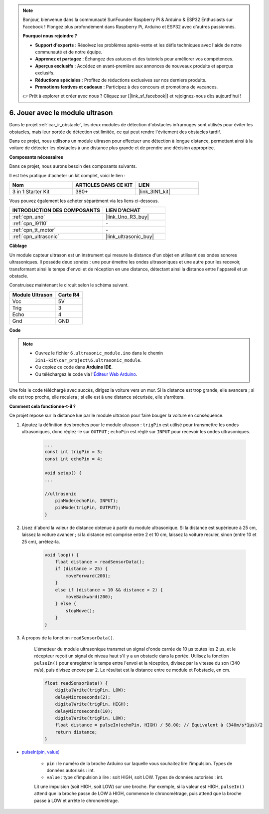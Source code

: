.. note:: 

    Bonjour, bienvenue dans la communauté SunFounder Raspberry Pi & Arduino & ESP32 Enthusiasts sur Facebook ! Plongez plus profondément dans Raspberry Pi, Arduino et ESP32 avec d'autres passionnés.

    **Pourquoi nous rejoindre ?**

    - **Support d'experts** : Résolvez les problèmes après-vente et les défis techniques avec l'aide de notre communauté et de notre équipe.
    - **Apprenez et partagez** : Échangez des astuces et des tutoriels pour améliorer vos compétences.
    - **Aperçus exclusifs** : Accédez en avant-première aux annonces de nouveaux produits et aperçus exclusifs.
    - **Réductions spéciales** : Profitez de réductions exclusives sur nos derniers produits.
    - **Promotions festives et cadeaux** : Participez à des concours et promotions de vacances.

    👉 Prêt à explorer et créer avec nous ? Cliquez sur [|link_sf_facebook|] et rejoignez-nous dès aujourd'hui !

.. _car_ultrasonic:

6. Jouer avec le module ultrason
===================================

Dans le projet :ref:`car_ir_obstacle`, les deux modules de détection d'obstacles infrarouges sont utilisés pour éviter les obstacles, mais leur portée de détection est limitée, ce qui peut rendre l'évitement des obstacles tardif.

Dans ce projet, nous utilisons un module ultrason pour effectuer une détection à longue distance, permettant ainsi à la voiture de détecter les obstacles à une distance plus grande et de prendre une décision appropriée.

**Composants nécessaires**

Dans ce projet, nous aurons besoin des composants suivants. 

Il est très pratique d'acheter un kit complet, voici le lien : 

.. list-table::
    :widths: 20 20 20
    :header-rows: 1

    *   - Nom
        - ARTICLES DANS CE KIT
        - LIEN
    *   - 3 in 1 Starter Kit
        - 380+
        - |link_3IN1_kit|

Vous pouvez également les acheter séparément via les liens ci-dessous.

.. list-table::
    :widths: 30 20
    :header-rows: 1

    *   - INTRODUCTION DES COMPOSANTS
        - LIEN D'ACHAT

    *   - :ref:`cpn_uno`
        - |link_Uno_R3_buy|
    *   - :ref:`cpn_l9110`
        - \-
    *   - :ref:`cpn_tt_motor`
        - \-
    *   - :ref:`cpn_ultrasonic`
        - |link_ultrasonic_buy|

**Câblage**

Un module capteur ultrason est un instrument qui mesure la distance d'un objet en utilisant des ondes sonores ultrasoniques. 
Il possède deux sondes : une pour émettre les ondes ultrasoniques et une autre pour les recevoir, transformant ainsi le temps d'envoi et de réception en une distance, détectant ainsi la distance entre l'appareil et un obstacle.

Construisez maintenant le circuit selon le schéma suivant.

.. list-table:: 
    :header-rows: 1

    * - Module Ultrason
      - Carte R4
    * - Vcc
      - 5V
    * - Trig
      - 3
    * - Echo
      - 4
    * - Gnd
      - GND

.. image:: img/car_6.png
    :width: 800

**Code**

.. note::

    * Ouvrez le fichier ``6.ultrasonic_module.ino`` dans le chemin ``3in1-kit\car_project\6.ultrasonic_module``.
    * Ou copiez ce code dans **Arduino IDE**.
    * Ou téléchargez le code via l'`Éditeur Web Arduino <https://docs.arduino.cc/cloud/web-editor/tutorials/getting-started/getting-started-web-editor>`_.

.. raw:: html
    
    <iframe src=https://create.arduino.cc/editor/sunfounder01/ae97f966-9d72-40e6-aa9f-e0767ddf5bd5/preview?embed style="height:510px;width:100%;margin:10px 0" frameborder=0></iframe>


Une fois le code téléchargé avec succès, dirigez la voiture vers un mur. Si la distance est trop grande, elle avancera ; si elle est trop proche, elle reculera ; si elle est à une distance sécurisée, elle s'arrêtera.

**Comment cela fonctionne-t-il ?**

Ce projet repose sur la distance lue par le module ultrason pour faire bouger la voiture en conséquence.

#. Ajoutez la définition des broches pour le module ultrason : ``trigPin`` est utilisé pour transmettre les ondes ultrasoniques, donc réglez-le sur ``OUTPUT`` ; ``echoPin`` est réglé sur ``INPUT`` pour recevoir les ondes ultrasoniques.

    .. code-block:: arduino

        ...
        const int trigPin = 3;
        const int echoPin = 4;

        void setup() {
        ...

        //ultrasonic
            pinMode(echoPin, INPUT);
            pinMode(trigPin, OUTPUT);
        }

#. Lisez d'abord la valeur de distance obtenue à partir du module ultrasonique. Si la distance est supérieure à 25 cm, laissez la voiture avancer ; si la distance est comprise entre 2 et 10 cm, laissez la voiture reculer, sinon (entre 10 et 25 cm), arrêtez-la.

    .. code-block:: arduino

        void loop() {
            float distance = readSensorData();
            if (distance > 25) {
                moveForward(200);
            }
            else if (distance < 10 && distance > 2) {
                moveBackward(200);
            } else {
                stopMove();
            }
        }

#. À propos de la fonction ``readSensorData()``.

    L'émetteur du module ultrasonique transmet un signal d'onde carrée de 10 µs toutes les 2 µs, et le récepteur reçoit un signal de niveau haut s'il y a un obstacle dans la portée. Utilisez la fonction ``pulseIn()`` pour enregistrer le temps entre l'envoi et la réception, divisez par la vitesse du son (340 m/s), puis divisez encore par 2. Le résultat est la distance entre ce module et l'obstacle, en cm.

    .. code-block:: arduino

        float readSensorData() {
            digitalWrite(trigPin, LOW);
            delayMicroseconds(2);
            digitalWrite(trigPin, HIGH);
            delayMicroseconds(10);
            digitalWrite(trigPin, LOW);
            float distance = pulseIn(echoPin, HIGH) / 58.00; // Équivalent à (340m/s*1µs)/2
            return distance;
        }

* `pulseIn(pin, value) <https://www.arduino.cc/reference/en/language/functions/advanced-io/pulsein/>`_

    * ``pin`` : le numéro de la broche Arduino sur laquelle vous souhaitez lire l'impulsion. Types de données autorisés : int.
    * ``value`` : type d'impulsion à lire : soit HIGH, soit LOW. Types de données autorisés : int.

    Lit une impulsion (soit HIGH, soit LOW) sur une broche. Par exemple, si la valeur est HIGH, ``pulseIn()`` attend que la broche passe de LOW à HIGH, commence le chronométrage, puis attend que la broche passe à LOW et arrête le chronométrage.
